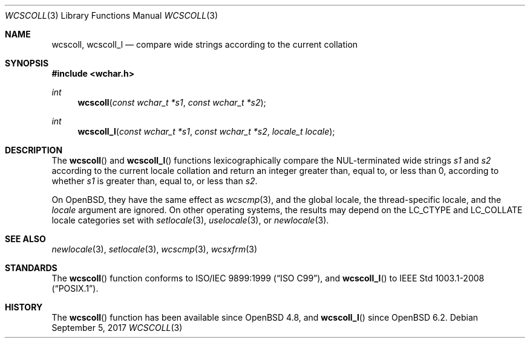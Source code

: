 .\"	$OpenBSD: wcscoll.3,v 1.1 2017/09/05 03:16:13 schwarze Exp $
.\"
.\" Copyright (c) 1990, 1991 The Regents of the University of California.
.\" Copyright (c) 2017 Ingo Schwarze <schwarze@openbsd.org>
.\" All rights reserved.
.\"
.\" This code is derived from software contributed to Berkeley by
.\" Chris Torek and the American National Standards Committee X3,
.\" on Information Processing Systems.
.\"
.\" Redistribution and use in source and binary forms, with or without
.\" modification, are permitted provided that the following conditions
.\" are met:
.\" 1. Redistributions of source code must retain the above copyright
.\"    notice, this list of conditions and the following disclaimer.
.\" 2. Redistributions in binary form must reproduce the above copyright
.\"    notice, this list of conditions and the following disclaimer in the
.\"    documentation and/or other materials provided with the distribution.
.\" 3. Neither the name of the University nor the names of its contributors
.\"    may be used to endorse or promote products derived from this software
.\"    without specific prior written permission.
.\"
.\" THIS SOFTWARE IS PROVIDED BY THE REGENTS AND CONTRIBUTORS ``AS IS'' AND
.\" ANY EXPRESS OR IMPLIED WARRANTIES, INCLUDING, BUT NOT LIMITED TO, THE
.\" IMPLIED WARRANTIES OF MERCHANTABILITY AND FITNESS FOR A PARTICULAR PURPOSE
.\" ARE DISCLAIMED.  IN NO EVENT SHALL THE REGENTS OR CONTRIBUTORS BE LIABLE
.\" FOR ANY DIRECT, INDIRECT, INCIDENTAL, SPECIAL, EXEMPLARY, OR CONSEQUENTIAL
.\" DAMAGES (INCLUDING, BUT NOT LIMITED TO, PROCUREMENT OF SUBSTITUTE GOODS
.\" OR SERVICES; LOSS OF USE, DATA, OR PROFITS; OR BUSINESS INTERRUPTION)
.\" HOWEVER CAUSED AND ON ANY THEORY OF LIABILITY, WHETHER IN CONTRACT, STRICT
.\" LIABILITY, OR TORT (INCLUDING NEGLIGENCE OR OTHERWISE) ARISING IN ANY WAY
.\" OUT OF THE USE OF THIS SOFTWARE, EVEN IF ADVISED OF THE POSSIBILITY OF
.\" SUCH DAMAGE.
.\"
.Dd $Mdocdate: September 5 2017 $
.Dt WCSCOLL 3
.Os
.Sh NAME
.Nm wcscoll ,
.Nm wcscoll_l
.Nd compare wide strings according to the current collation
.Sh SYNOPSIS
.In wchar.h
.Ft int
.Fn wcscoll "const wchar_t *s1" "const wchar_t *s2"
.Ft int
.Fn wcscoll_l "const wchar_t *s1" "const wchar_t *s2" "locale_t locale"
.Sh DESCRIPTION
The
.Fn wcscoll
and
.Fn wcscoll_l
functions lexicographically compare the NUL-terminated wide strings
.Fa s1
and
.Fa s2
according to the current locale collation
and return an integer greater than, equal to, or less than 0,
according to whether
.Fa s1
is greater than, equal to, or less than
.Fa s2 .
.Pp
On
.Ox ,
they have the same effect as
.Xr wcscmp 3 ,
and the global locale, the thread-specific locale, and the
.Fa locale
argument are ignored.
On other operating systems, the results may depend on the
.Dv LC_CTYPE
and
.Dv LC_COLLATE
locale categories set with
.Xr setlocale 3 ,
.Xr uselocale 3 ,
or
.Xr newlocale 3 .
.Sh SEE ALSO
.Xr newlocale 3 ,
.Xr setlocale 3 ,
.Xr wcscmp 3 ,
.Xr wcsxfrm 3
.Sh STANDARDS
The
.Fn wcscoll
function conforms to
.St -isoC-99 ,
and
.Fn wcscoll_l
to
.St -p1003.1-2008 .
.Sh HISTORY
The
.Fn wcscoll
function has been available since
.Ox 4.8 ,
and
.Fn wcscoll_l
since
.Ox 6.2 .
